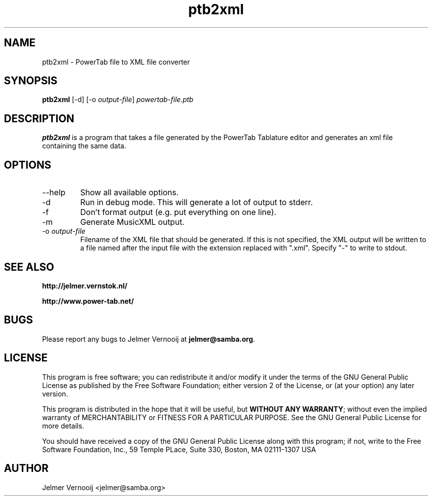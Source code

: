 .TH ptb2xml 1 "4 May 2004"
.SH NAME
ptb2xml \- PowerTab file to XML file converter
.SH SYNOPSIS
.PP
.B ptb2xml 
[-d]
[-o \fIoutput-file\fP]
\fIpowertab-file.ptb\fP
.RI
.SH DESCRIPTION
\fBptb2xml\fP is a program that takes a file generated by the PowerTab 
Tablature editor and generates an xml file containing the same data.

.PP
.SH OPTIONS
.PP
.IP "--help"
Show all available options.
.IP "-d"
Run in debug mode. This will generate a lot of output to stderr.
.IP "-f"
Don't format output (e.g. put everything on one line).
.IP "-m"
Generate MusicXML output.
.IP "-o \fIoutput-file\fP"
Filename of the XML file that should be generated. If this is not 
specified, the XML output will be written to a file named after the input 
file with the extension replaced with ".xml".
Specify "-" to write to stdout.
.SH "SEE ALSO"
.BR http://jelmer.vernstok.nl/
.PP
.BR http://www.power-tab.net/

.SH BUGS
.PP
Please report any bugs to Jelmer Vernooij at \fBjelmer@samba.org\fP.
.SH LICENSE
This program is free software; you can redistribute it and/or modify
it under the terms of the GNU General Public License as published by
the Free Software Foundation; either version 2 of the License, or
(at your option) any later version.
.PP
This program is distributed in the hope that it will be useful, but
\fBWITHOUT ANY WARRANTY\fR; without even the implied warranty of
MERCHANTABILITY or FITNESS FOR A PARTICULAR PURPOSE.  See the GNU 
General Public License for more details.
.PP
You should have received a copy of the GNU General Public License 
along with this program; if not, write to the Free Software
Foundation, Inc., 59 Temple PLace, Suite 330, Boston, MA  02111-1307  USA
.SH AUTHOR
.BR
 Jelmer Vernooij <jelmer@samba.org>
